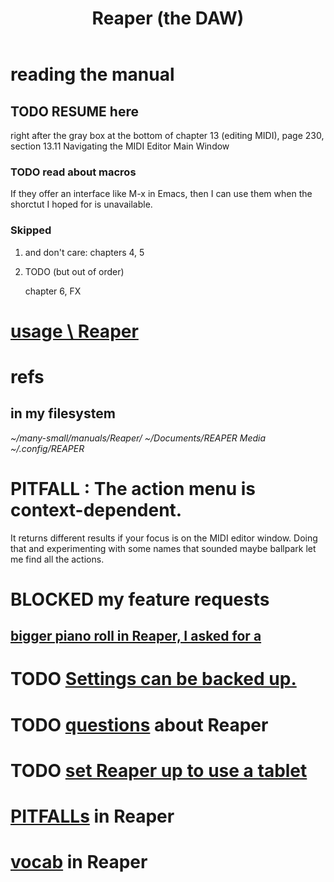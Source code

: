 :PROPERTIES:
:ID:       b2c146a9-789f-4c62-aa0e-0a6ca0e3034f
:ROAM_ALIASES: Reaper
:END:
#+title: Reaper (the DAW)
* reading the manual
** TODO RESUME here
   right after the gray box at the bottom of
   chapter 13 (editing MIDI), page 230, section 13.11
     Navigating the MIDI Editor Main Window
*** TODO read about macros
    If they offer an interface like M-x in Emacs,
    then I can use them when the shorctut I hoped for is unavailable.
*** Skipped
**** and don't care: chapters 4, 5
**** TODO (but out of order)
     chapter 6, FX
* [[id:890e754a-8677-43f3-92f4-035d0ecd42db][usage \ Reaper]]
* refs
** in my filesystem
    [[~/many-small/manuals/Reaper/]]
    [[~/Documents/REAPER Media]]
    [[~/.config/REAPER]]
* PITFALL : The action menu is context-dependent.
  It returns different results if your focus is on the MIDI editor window. Doing that and experimenting with some names that sounded maybe ballpark let me find all the actions.
* BLOCKED my feature requests
** [[id:c9734ff4-b0a0-4132-9f84-87e78eb67246][bigger piano roll in Reaper, I asked for a]]
* TODO [[id:dc2e95b2-e85f-4d60-858a-fa9ff2ac954f][Settings can be backed up.]]
* TODO [[id:752ec4bb-624f-4161-9624-9fc75dd13517][questions]] about Reaper
* TODO [[id:bd98bf35-4b42-4e5c-bf04-21e8f06dfdc8][set Reaper up to use a tablet]]
* [[id:c845c381-8b0b-4b7a-82e8-71f70110304e][PITFALLs]] in Reaper
* [[id:f16db74b-368c-4e86-952f-23bcb19169ea][vocab]] in Reaper
